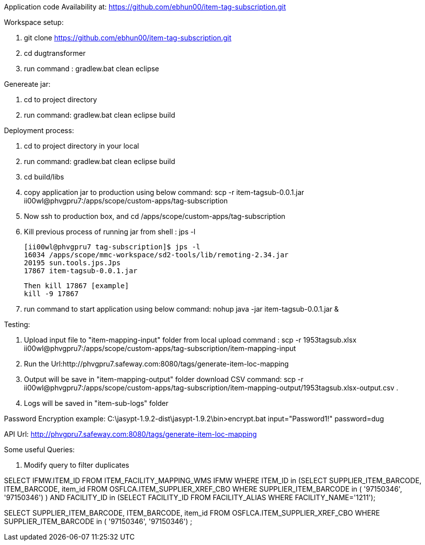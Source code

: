 Application code Availability at: https://github.com/ebhun00/item-tag-subscription.git

Workspace setup:

1. git clone https://github.com/ebhun00/item-tag-subscription.git
2. cd dugtransformer
3. run command : gradlew.bat clean eclipse

Genereate jar:

1. cd to project directory
2. run command: gradlew.bat clean eclipse build

Deployment process:

1. cd to project directory in your local
2. run command: gradlew.bat clean eclipse build
3. cd build/libs
4. copy application jar to production using below command:
	scp -r item-tagsub-0.0.1.jar ii00wl@phvgpru7:/apps/scope/custom-apps/tag-subscription
5. Now ssh to production box, and cd /apps/scope/custom-apps/tag-subscription
6. Kill previous process of running jar 
	from shell : jps -l
	
	[ii00wl@phvgpru7 tag-subscription]$ jps -l
	16034 /apps/scope/mmc-workspace/sd2-tools/lib/remoting-2.34.jar
	20195 sun.tools.jps.Jps
	17867 item-tagsub-0.0.1.jar
	
	Then kill 17867 [example]
	kill -9 17867
	
6. run command to start application using below command:
	nohup java -jar item-tagsub-0.0.1.jar &
	
Testing:

1. Upload input file to "item-mapping-input" folder from local
upload command : 
scp -r 1953tagsub.xlsx ii00wl@phvgpru7:/apps/scope/custom-apps/tag-subscription/item-mapping-input
2. Run the Url:http://phvgpru7.safeway.com:8080/tags/generate-item-loc-mapping
3. Output will be save in "item-mapping-output" folder
download CSV command:
scp -r  ii00wl@phvgpru7:/apps/scope/custom-apps/tag-subscription/item-mapping-output/1953tagsub.xlsx-output.csv .
4. Logs will be saved in "item-sub-logs" folder



Password Encryption example:
C:\jasypt-1.9.2-dist\jasypt-1.9.2\bin>encrypt.bat input="Password1!" password=dug

API Url: http://phvgpru7.safeway.com:8080/tags/generate-item-loc-mapping


Some useful Queries:

1. Modify query to filter duplicates

SELECT IFMW.ITEM_ID FROM ITEM_FACILITY_MAPPING_WMS IFMW WHERE ITEM_ID in (SELECT SUPPLIER_ITEM_BARCODE, ITEM_BARCODE, item_id FROM OSFLCA.ITEM_SUPPLIER_XREF_CBO
				WHERE SUPPLIER_ITEM_BARCODE in (
'97150346',
'97150346') ) AND
FACILITY_ID in (SELECT FACILITY_ID FROM FACILITY_ALIAS WHERE FACILITY_NAME='1211');


SELECT SUPPLIER_ITEM_BARCODE, ITEM_BARCODE, item_id FROM OSFLCA.ITEM_SUPPLIER_XREF_CBO
				WHERE SUPPLIER_ITEM_BARCODE in (
'97150346',
'97150346') ;
